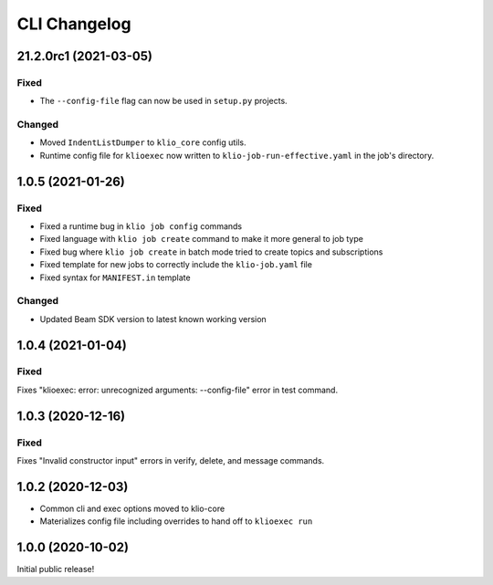 CLI Changelog
=============

21.2.0rc1 (2021-03-05)
----------------------

Fixed
*****

* The ``--config-file`` flag can now be used in ``setup.py`` projects.

Changed
*******

* Moved ``IndentListDumper`` to ``klio_core`` config utils.
* Runtime config file for ``klioexec`` now written to ``klio-job-run-effective.yaml`` in the job's directory.


1.0.5 (2021-01-26)
------------------

Fixed
*****
* Fixed a runtime bug in ``klio job config`` commands
* Fixed language with ``klio job create`` command to make it more general to job type
* Fixed bug where ``klio job create`` in batch mode tried to create topics and subscriptions
* Fixed template for new jobs to correctly include the ``klio-job.yaml`` file
* Fixed syntax for ``MANIFEST.in`` template

Changed
*******

* Updated Beam SDK version to latest known working version

1.0.4 (2021-01-04)
------------------

Fixed
*****
Fixes "klioexec: error: unrecognized arguments: --config-file" error in
test command.

1.0.3 (2020-12-16)
------------------

Fixed
*****
Fixes "Invalid constructor input" errors in verify, delete, and message commands.


1.0.2 (2020-12-03)
------------------

* Common cli and exec options moved to klio-core
* Materializes config file including overrides to hand off to ``klioexec run``


1.0.0 (2020-10-02)
------------------

Initial public release!
